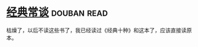 * [[https://book.douban.com/subject/1027074/][经典常谈]]    :douban:read:
枯燥了，以后不读这些书了，我已经读过《经典十种》和这本了，应该直接读原本。
